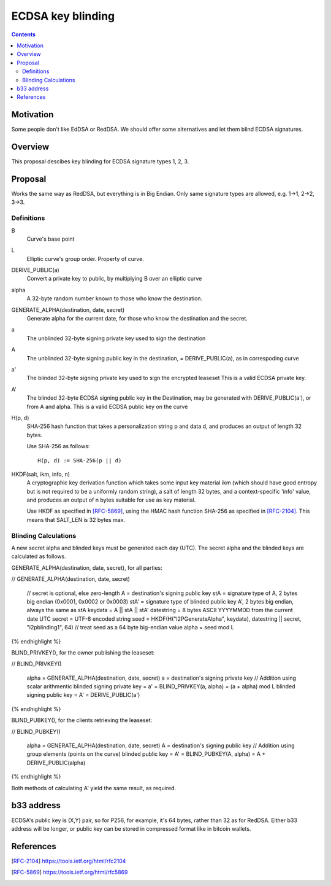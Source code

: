 ==================
ECDSA key blinding
==================
.. meta::
    :author: orignal
    :created: 2019-05-21
    :thread: http://zzz.i2p/topics/2717
    :lastupdated: 2019-05-29
    :status: Open

.. contents::


Motivation
==========

Some people don't like EdDSA or RedDSA. We should offer some alternatives and let them blind ECDSA signatures.

Overview
========

This proposal descibes key blinding for ECDSA signature types 1, 2, 3.

Proposal
========

Works the same way as RedDSA, but everything is in Big Endian.
Only same signature types are allowed, e.g. 1->1, 2->2, 3->3.

Definitions
-----------

B
    Curve's base point 

L
   Elliptic curve's group order. Property of curve.

DERIVE_PUBLIC(a)
    Convert a private key to public, by multiplying B over an elliptic curve

alpha
    A 32-byte random number known to those who know the destination.

GENERATE_ALPHA(destination, date, secret)
    Generate alpha for the current date, for those who know the destination and the secret.

a
    The unblinded 32-byte signing private key used to sign the destination

A
    The unblinded 32-byte  signing public key in the destination,
    = DERIVE_PUBLIC(a), as in correspoding curve

a'
    The blinded 32-byte  signing private key used to sign the encrypted leaseset
    This is a valid ECDSA private key.

A'
    The blinded 32-byte ECDSA signing public key in the Destination,
    may be generated with DERIVE_PUBLIC(a'), or from A and alpha.
    This is a valid ECDSA public key on the curve

H(p, d)
    SHA-256 hash function that takes a personalization string p and data d, and
    produces an output of length 32 bytes.

    Use SHA-256 as follows::

        H(p, d) := SHA-256(p || d)

HKDF(salt, ikm, info, n)
    A cryptographic key derivation function which takes some input key material ikm (which
    should have good entropy but is not required to be a uniformly random string), a salt
    of length 32 bytes, and a context-specific 'info' value, and produces an output
    of n bytes suitable for use as key material.

    Use HKDF as specified in [RFC-5869]_, using the HMAC hash function SHA-256
    as specified in [RFC-2104]_. This means that SALT_LEN is 32 bytes max.


Blinding Calculations
---------------------

A new secret alpha and blinded keys must be generated each day (UTC).
The secret alpha and the blinded keys are calculated as follows.

GENERATE_ALPHA(destination, date, secret), for all parties:

.. raw:: html

  {% highlight lang='text' %}
// GENERATE_ALPHA(destination, date, secret)

  // secret is optional, else zero-length
  A = destination's signing public key
  stA = signature type of A, 2 bytes big endian (0x0001, 0x0002 or 0x0003)
  stA' = signature type of blinded public key A', 2 bytes big endian, always the same as stA
  keydata = A || stA || stA'
  datestring = 8 bytes ASCII YYYYMMDD from the current date UTC
  secret = UTF-8 encoded string
  seed = HKDF(H("I2PGenerateAlpha", keydata), datestring || secret, "i2pblinding1", 64)
  // treat seed as a 64 byte big-endian value
  alpha = seed mod L
{% endhighlight %}


BLIND_PRIVKEY(), for the owner publishing the leaseset:

.. raw:: html

  {% highlight lang='text' %}
// BLIND_PRIVKEY()

  alpha = GENERATE_ALPHA(destination, date, secret)
  a = destination's signing private key
  // Addition using scalar arithmentic
  blinded signing private key = a' = BLIND_PRIVKEY(a, alpha) = (a + alpha) mod L
  blinded signing public key = A' = DERIVE_PUBLIC(a')
{% endhighlight %}


BLIND_PUBKEY(), for the clients retrieving the leaseset:

.. raw:: html

  {% highlight lang='text' %}
// BLIND_PUBKEY()

  alpha = GENERATE_ALPHA(destination, date, secret)
  A = destination's signing public key
  // Addition using group elements (points on the curve)
  blinded public key = A' = BLIND_PUBKEY(A, alpha) = A + DERIVE_PUBLIC(alpha)
{% endhighlight %}


Both methods of calculating A' yield the same result, as required.

b33 address
===========

ECDSA's public key is (X,Y) pair, so for P256, for example, it's 64 bytes, rather than 32 as for RedDSA.
Either b33 address will be longer, or public key can be stored in compressed format like in bitcoin wallets.


References
==========

.. [RFC-2104]
    https://tools.ietf.org/html/rfc2104

.. [RFC-5869]
    https://tools.ietf.org/html/rfc5869
